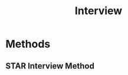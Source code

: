 :PROPERTIES:
:ID:       eba9e9b8-56e6-46bb-815d-d29336e40148
:END:
#+title: Interview

* Methods
** STAR Interview Method
